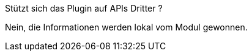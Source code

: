 [panel,primary]
.Stützt sich das Plugin auf APIs Dritter ?
--
Nein, die Informationen werden lokal vom Modul gewonnen.
--
